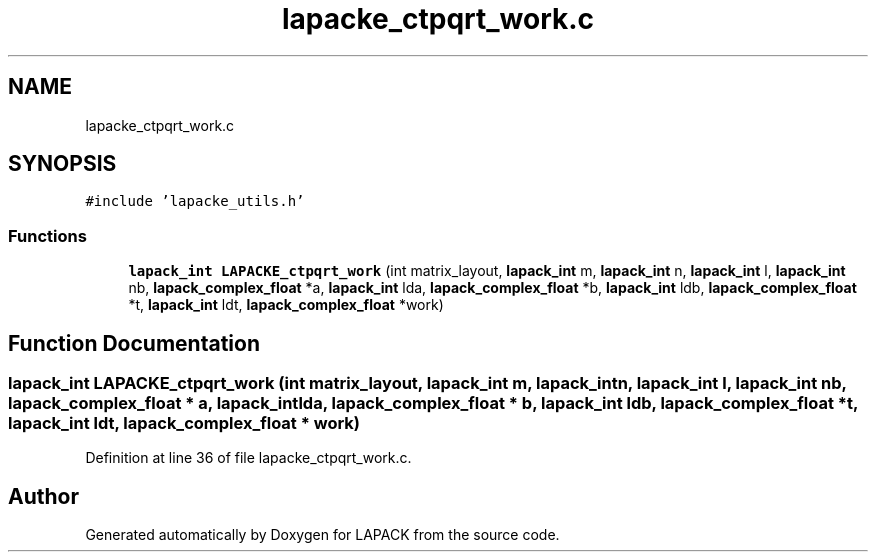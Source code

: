 .TH "lapacke_ctpqrt_work.c" 3 "Tue Nov 14 2017" "Version 3.8.0" "LAPACK" \" -*- nroff -*-
.ad l
.nh
.SH NAME
lapacke_ctpqrt_work.c
.SH SYNOPSIS
.br
.PP
\fC#include 'lapacke_utils\&.h'\fP
.br

.SS "Functions"

.in +1c
.ti -1c
.RI "\fBlapack_int\fP \fBLAPACKE_ctpqrt_work\fP (int matrix_layout, \fBlapack_int\fP m, \fBlapack_int\fP n, \fBlapack_int\fP l, \fBlapack_int\fP nb, \fBlapack_complex_float\fP *a, \fBlapack_int\fP lda, \fBlapack_complex_float\fP *b, \fBlapack_int\fP ldb, \fBlapack_complex_float\fP *t, \fBlapack_int\fP ldt, \fBlapack_complex_float\fP *work)"
.br
.in -1c
.SH "Function Documentation"
.PP 
.SS "\fBlapack_int\fP LAPACKE_ctpqrt_work (int matrix_layout, \fBlapack_int\fP m, \fBlapack_int\fP n, \fBlapack_int\fP l, \fBlapack_int\fP nb, \fBlapack_complex_float\fP * a, \fBlapack_int\fP lda, \fBlapack_complex_float\fP * b, \fBlapack_int\fP ldb, \fBlapack_complex_float\fP * t, \fBlapack_int\fP ldt, \fBlapack_complex_float\fP * work)"

.PP
Definition at line 36 of file lapacke_ctpqrt_work\&.c\&.
.SH "Author"
.PP 
Generated automatically by Doxygen for LAPACK from the source code\&.
